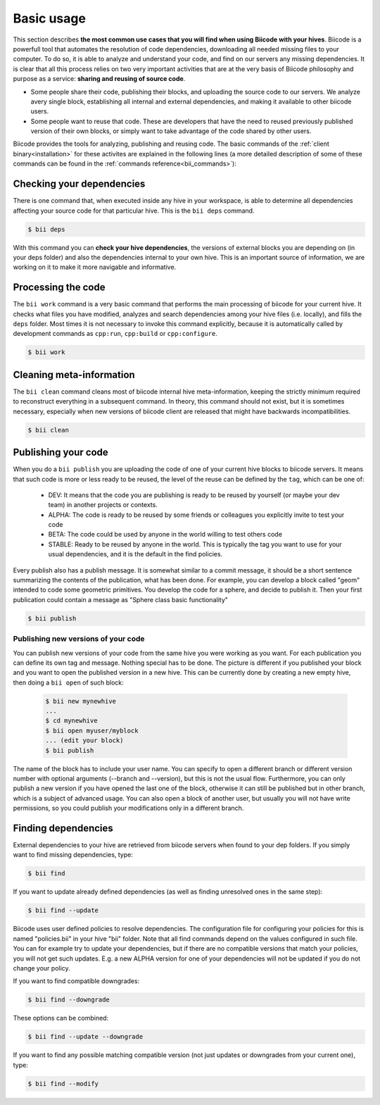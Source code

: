 .. _basic_usage:

Basic usage
===========

This section describes **the most common use cases that you will find when using Biicode with your hives**. Biicode is a powerfull tool that automates the resolution of code dependencies, downloading all needed missing files to your computer. To do so, it is able to analyze and understand your code, and find on our servers any missing dependencies. It is clear that all this process relies on two very important activities that are at the very basis of Biicode philosophy and purpose as a service: **sharing and reusing of source code**.

* Some people share their code, publishing their blocks, and uploading the source code to our servers. We analyze avery single block, establishing all internal and external dependencies, and making it available to other biicode users.
* Some people want to reuse that code. These are developers that have the need to reused previously published version of their own blocks, or simply want to take advantage of the code shared by other users.

Biicode provides the tools for analyzing, publishing and reusing code. The basic commands of the :ref:`client binary<installation>` for these activites are explained in the following lines (a more detailed description of some of these commands can be found in the :ref:`commands reference<bii_commands>`):

Checking your dependencies
--------------------------

There is one command that, when executed inside any hive in your workspace, is able to determine all dependencies affecting your source code for that particular hive. This is the ``bii deps`` command.

.. code-block:: bash

	$ bii deps

With this command you can **check your hive dependencies**, the versions of external blocks you are depending on (in your deps folder) and also the dependencies internal to your own hive. This is an important source of information, we are working on it to make it more navigable and informative.

Processing the code
-------------------

The ``bii work`` command is a very basic command that performs the main processing of biicode for your current hive. It checks what files you have modified, analyzes and search dependencies among your hive files (i.e. locally), and fills the ``deps`` folder. Most times it is not necessary to invoke this command explicitly, because it is automatically called by development commands as ``cpp:run``, ``cpp:build`` or ``cpp:configure``.

.. code-block:: bash

	$ bii work

Cleaning meta-information
-------------------------

The ``bii clean`` command cleans most of biicode internal hive meta-information, keeping the strictly minimum required to reconstruct everything in a subsequent command. In theory, this command should not exist, but it is sometimes necessary, especially when new versions of biicode client are released that might have backwards incompatibilities.

.. code-block:: bash

	$ bii clean

.. _biipublish:

Publishing your code
--------------------

When you do a ``bii publish`` you are uploading the code of one of your current hive blocks to biicode servers. It means that such code is more or less ready to be reused, the level of the reuse can be defined by the ``tag``, which can be one of:

	* DEV: It means that the code you are publishing is ready to be reused by yourself (or maybe your dev team) in another projects or contexts.
	* ALPHA: The code is ready to be reused by some friends or colleagues you explicitly invite to test your code
	* BETA: The code could be used by anyone in the world willing to test others code
	* STABLE: Ready to be reused by anyone in the world. This is typically the tag you want to use for your usual dependencies, and it is the default in the find policies.

Every publish also has a publish message. It is somewhat similar to a commit message, it should be a short sentence summarizing the contents of the publication, what has been done. For example, you can develop a block called "geom" intended to code some geometric primitives. You develop the code for a sphere, and decide to publish it. Then your first publication could contain a message as "Sphere class basic functionality"

.. code-block:: bash

	$ bii publish

Publishing new versions of your code
^^^^^^^^^^^^^^^^^^^^^^^^^^^^^^^^^^^^
You can publish new versions of your code from the same hive you were working as you want. For each publication you can define its own tag and message. Nothing special has to be done. The picture is different if you published your block and you want to open the published version in a new hive. This can be currently done by creating a new empty hive, then doing a ``bii open`` of such block:

 .. code-block:: bash

	$ bii new mynewhive
	...
	$ cd mynewhive
	$ bii open myuser/myblock
	... (edit your block)
	$ bii publish

The name of the block has to include your user name. You can specify to open a different branch or different version number with optional arguments (--branch and --version), but this is not the usual flow. Furthermore, you can only publish a new version if you have opened the last one of the block, otherwise it can still be published but in other branch, which is a subject of advanced usage. You can also open a block of another user, but usually you will not have write permissions, so you could publish your modifications only in a different branch.


.. _biifind:

Finding dependencies
--------------------

External dependencies to your hive are retrieved from biicode servers when found to your dep folders.
If you simply want to find missing dependencies, type:

.. code-block:: bash

	$ bii find

If you want to update already defined dependencies (as well as finding unresolved ones in the same step):

.. code-block:: bash

	$ bii find --update

Biicode uses user defined policies to resolve dependencies. The configuration file for configuring your policies for this is named "policies.bii" in your hive "bii" folder. Note that all find commands depend on the values configured in such file. You can for example try to update your dependencies, but if there are no compatible versions that match your policies, you will not get such updates. E.g. a new ALPHA version for one of your dependencies will not be updated if you do not change your policy.

If you want to find compatible downgrades:

.. code-block:: bash

	$ bii find --downgrade

These options can be combined:

.. code-block:: bash

	$ bii find --update --downgrade

If you want to find any possible matching compatible version (not just updates or downgrades from your current one), type:

.. code-block:: bash

	$ bii find --modify
